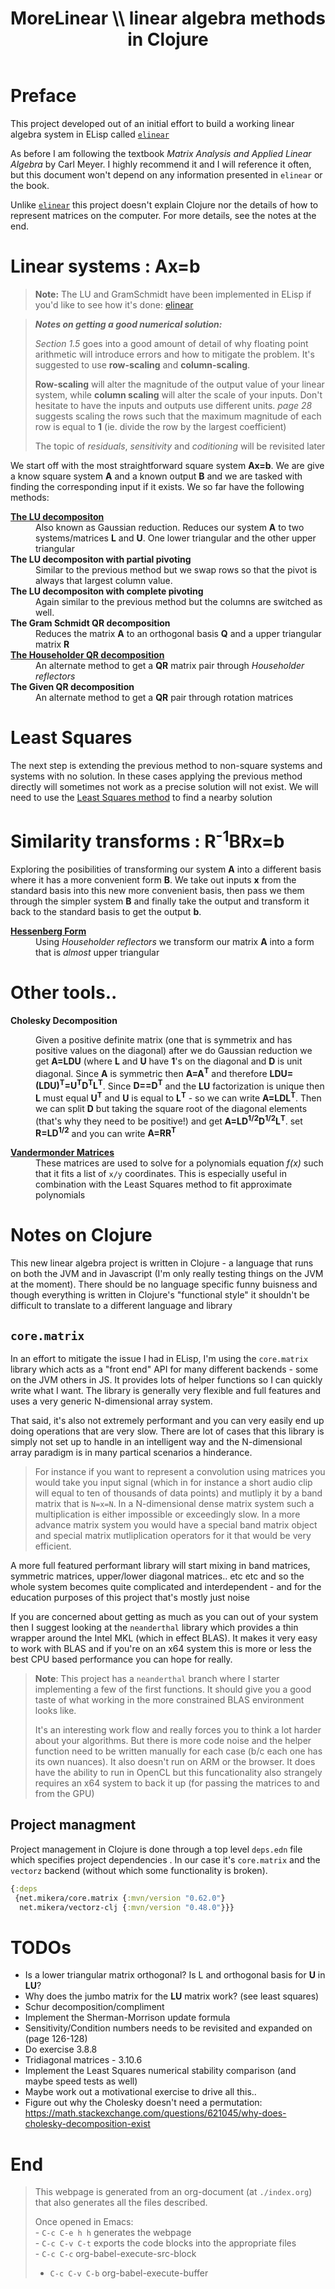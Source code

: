 #+TITLE: MoreLinear \\ linear algebra methods in Clojure
#+DESCRIPTION: linear algebra methods in Clojure

#+EXPORT_FILE_NAME: index.html
#+HTML_DOCTYPE: html5
#+HTML_LINK_UP: ..
#+HTML_LINK_HOME: ..
#+HTML_HEAD: <link rel="stylesheet" type="text/css" href="../web/worg.css" />
#+HTML_HEAD_EXTRA: <link rel="shortcut icon" href="../web/panda.svg" type="image/x-icon">
#+HTML_MATHJAX: path: "../MathJax/MathJax.js?config=TeX-AMS_CHTML"
#+OPTIONS: html-style:nil
#+OPTIONS: num:nil
#+OPTIONS: html-postamble:nil
#+OPTIONS: html-scripts:nil

* Preface
This project developed out of an initial effort to build a working linear algebra system in ELisp called [[http://geokon-gh.github.io/elinear/index.html][~elinear~]]

As before I am following the textbook /Matrix Analysis and Applied Linear Algebra/ by Carl Meyer. I highly recommend it and I will reference it often, but this document won't depend on any information presented in ~elinear~ or the book.

Unlike [[http://geokon-gh.github.io/elinear/index.html][~elinear~]] this project doesn't explain Clojure nor the details of how to represent matrices on the computer. For more details, see the notes at the end.
* Linear systems : Ax=b
#+BEGIN_QUOTE
*Note:* The LU and GramSchmidt have been implemented in ELisp if you'd like to see how it's done: [[http://geokon-gh.github.io/elinear/index.html][elinear]]
#+END_QUOTE

#+BEGIN_QUOTE
*/Notes on getting a good numerical solution:/*

/Section 1.5/ goes into a good amount of detail of why floating point arithmetic will introduce errors and how to mitigate the problem. It's suggested to use *row-scaling* and *column-scaling*.

*Row-scaling* will alter the magnitude of the output value of your linear system, while *column scaling* will alter the scale of your inputs. Don't hesitate to have the inputs and outputs use different units. /page 28/ suggests scaling the rows such that the maximum magnitude of each row is equal to *1* (ie. divide the row by the largest coefficient)

The topic of /residuals/, /sensitivity/ and /coditioning/ will be revisited later
#+END_QUOTE
We start off with the most straightforward square system *Ax=b*. We are give a know square system *A* and a known output *B* and we are tasked with finding the corresponding input if it exists. We so far have the following methods:

- [[./gauss.html][*The LU decompositon*]] :: Also known as Gaussian reduction. Reduces our system *A* to two systems/matrices *L* and *U*. One lower triangular and the other upper triangular
- *The LU decompositon with partial pivoting* :: Similar to the previous method but we swap rows so that the pivot is always that largest column value.
- *The LU decompositon  with complete pivoting* :: Again similar to the previous method but the columns are switched as well.
- *The Gram Schmidt QR decomposition* :: Reduces the matrix *A* to an orthogonal basis *Q* and a upper triangular matrix *R*
- [[./householder.html][*The Householder QR decomposition*]] :: An alternate method to get a *QR* matrix pair through /Householder reflectors/
- *The Given QR decomposition* :: An alternate method to get a *QR* pair through rotation matrices

* Least Squares
The next step is extending the previous method to non-square systems and systems with no solution. In these cases applying the previous method directly will sometimes not work as a precise solution will not exist. We will need to use the [[./leastsquares.html][Least Squares method]] to find a nearby solution

* Similarity transforms : R^{-1}BRx=b
Exploring the posibilities of transforming our system *A* into a different basis where it has a more convenient form *B*. We take out inputs *x* from the standard basis into this new more convenient basis, then pass we them through the simpler system *B* and finally take the output and transform it back to the standard basis to get the output *b*.

- [[./hessenberg.html][*Hessenberg Form*]] :: Using /Householder reflectors/ we transform our matrix *A* into a form that is /almost/ upper triangular

* Other tools..
- *Cholesky Decomposition* :: Given a positive definite matrix (one that is symmetrix and has positive values on the diagonal) after we do Gaussian reduction we get *A=LDU* (where *L* and *U* have *1*'s on the diagonal and *D* is unit diagonal. Since *A* is symmetric then *A=A^{T}* and therefore *LDU=(LDU)^{T}=U^{T}D^{T}L^{T}*. Since *D==D^{T}* and the *LU* factorization is unique then *L* must equal *U^{T}* and *U* is equal to *L^{T}* - so we can write *A=LDL^{T}*. Then we can split *D* but taking the square root of the diagonal elements (that's why they need to be positive!) and get *A=LD^{1/2}D^{1/2}L^{T}*. set *R=LD^{1/2}* and you can write *A=RR^{T}*

- [[./vandermonde.html][*Vandermonder Matrices*]] :: These matrices are used to solve for a polynomials equation /f(x)/ such that it fits a list of =x/y= coordinates. This is especially useful in combination with the Least Squares method to fit approximate polynomials
* Notes on Clojure
This new linear algebra project is written in Clojure - a language that runs on both the JVM and in Javascript (I'm only really testing things on the JVM at the moment). There should be no language specific funny buisness and though everything is written in Clojure's "functional style" it shouldn't be difficult to translate to a different language and library

** ~core.matrix~
In an effort to mitigate the issue I had in ELisp, I'm using the ~core.matrix~ library which acts as a "front end" API for many different backends - some on the JVM others in JS. It provides lots of helper functions so I can quickly write what I want. The library is generally very flexible and full features and uses a very generic N-dimensional array system.

That said, it's also not extremely performant and you can very easily end up doing operations that are very slow. There are lot of cases that this library is simply not set up to handle in an intelligent way and the N-dimensional array paradigm is in many partical scenarios a hinderance.

#+BEGIN_QUOTE
For instance if you want to represent a convolution using matrices you would take you input signal (which in for instance a short audio clip will equal to ten of thousands of data points) and mutliply it by a band matrix that is =N=x=N=. In a N-dimensional dense matrix system such a multiplication is either impossible or exceedingly slow. In a more advance matrix system you would have a special band matrix object and special matrix mutliplication operators for it that would be very efficient.
#+END_QUOTE

A more full featured performant library will start mixing in band matrices, symmetric matrices, upper/lower diagonal matrices.. etc etc and so the whole system becomes quite complicated and interdependent - and for the education purposes of this project that's mostly just noise

If you are concerned about getting as much as you can out of your system then I suggest looking at the ~neanderthal~ library which provides a thin wrapper around the Intel MKL (which in effect BLAS). It makes it very easy to work with BLAS and if you're on an x64 system this is more or less the best CPU based performance you can hope for really. 

#+BEGIN_QUOTE
*Note*: This project has a ~neanderthal~ branch where I starter implementing a few of the first functions. It should give you a good taste of what working in the more constrained BLAS environment looks like.

  It's an interesting work flow and really forces you to think a lot harder about your algorithms. But there is more code noise and the helper function need to be written manually for each case (b/c each one has its own nuances). It also doesn't run on ARM or the browser. It does have the ability to run in OpenCL but this funcationality also strangely requires an x64 system to back it up (for passing the matrices to and from the GPU)

#+END_QUOTE

** Project managment
Project management in Clojure is done through a top level ~deps.edn~ file which specifies project dependencies . In our case it's ~core.matrix~ and the ~vectorz~ backend (without which some functionality is broken).
#+BEGIN_SRC clojure :results output silent :session :tangle deps.edn
  {:deps
   {net.mikera/core.matrix {:mvn/version "0.62.0"}
    net.mikera/vectorz-clj {:mvn/version "0.48.0"}}}
#+END_SRC

* TODOs
- Is a lower triangular matrix orthogonal? Is L and orthogonal basis for *U* in *LU*?
- Why does the jumbo matrix for the *LU* matrix work? (see least squares)
- Schur decomposition/compliment
- Implement the Sherman-Morrison update formula
- Sensitivity/Condition numbers needs to be revisited and expanded on (page 126-128)
- Do exercise 3.8.8
- Tridiagonal matrices - 3.10.6
- Implement the Least Squares numerical stability comparison (and maybe speed tests as well)
- Maybe work out a motivational exercise to drive all this..
- Figure out why the Cholesky doesn't need a permutation: https://math.stackexchange.com/questions/621045/why-does-cholesky-decomposition-exist
* End
#+BEGIN_QUOTE
This webpage is generated from an org-document (at ~./index.org~) that also generates all the files described. 

Once opened in Emacs:\\
- ~C-c C-e h h~ generates the webpage  \\
- ~C-c C-v C-t~ exports the code blocks into the appropriate files\\
- ~C-c C-c~     org-babel-execute-src-block
- ~C-c C-v C-b~ org-babel-execute-buffer
#+END_QUOTE
